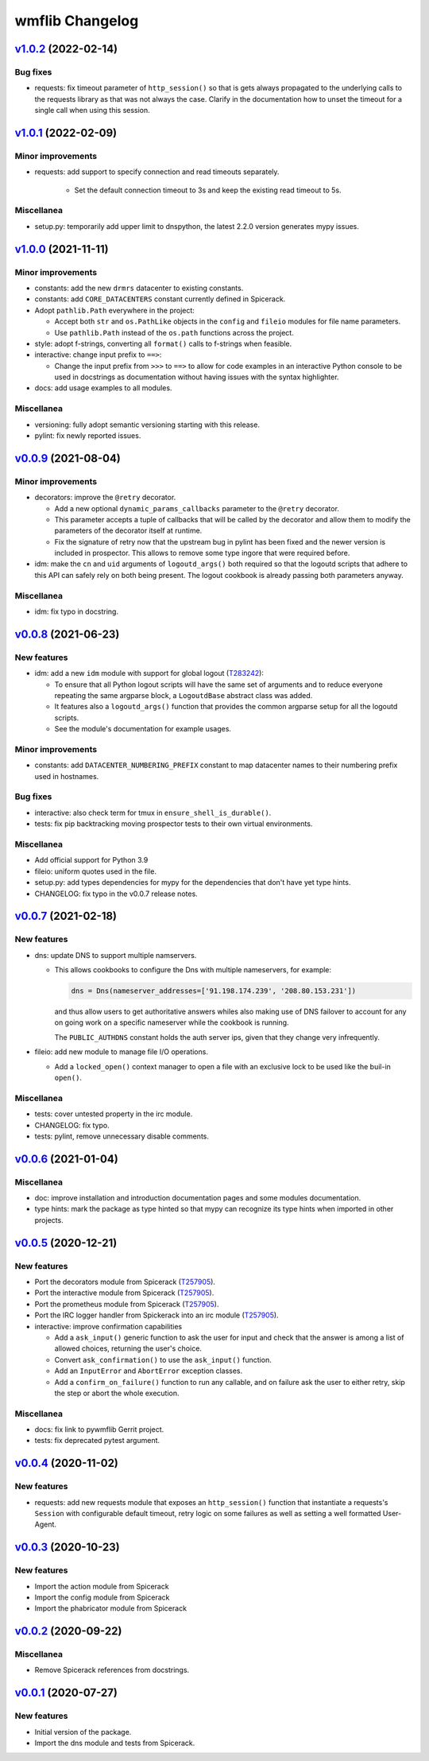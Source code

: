 wmflib Changelog
----------------

`v1.0.2`_ (2022-02-14)
^^^^^^^^^^^^^^^^^^^^^^

Bug fixes
"""""""""

* requests: fix timeout parameter of ``http_session()`` so that is gets always propagated to the underlying calls to
  the requests library as that was not always the case. Clarify in the documentation how to unset the timeout for a
  single call when using this session.

`v1.0.1`_ (2022-02-09)
^^^^^^^^^^^^^^^^^^^^^^

Minor improvements
""""""""""""""""""

* requests: add support to specify connection and read timeouts separately.

    * Set the default connection timeout to 3s and keep the existing read timeout to 5s.

Miscellanea
"""""""""""

* setup.py: temporarily add upper limit to dnspython, the latest 2.2.0 version generates mypy issues.

`v1.0.0`_ (2021-11-11)
^^^^^^^^^^^^^^^^^^^^^^

Minor improvements
""""""""""""""""""

* constants: add the new ``drmrs`` datacenter to existing constants.
* constants: add ``CORE_DATACENTERS`` constant currently defined in Spicerack.
* Adopt ``pathlib.Path`` everywhere in the project:

  * Accept both ``str`` and ``os.PathLike`` objects in the ``config`` and ``fileio`` modules for file name parameters.
  * Use ``pathlib.Path`` instead of the ``os.path`` functions across the project.

* style: adopt f-strings, converting all ``format()`` calls to f-strings when feasible.

* interactive: change input prefix to ``==>``:

  * Change the input prefix from ``>>>`` to ``==>`` to allow for code examples in an interactive Python console to be
    used in docstrings as documentation without having issues with the syntax highlighter.

* docs: add usage examples to all modules.

Miscellanea
"""""""""""

* versioning: fully adopt semantic versioning starting with this release.
* pylint: fix newly reported issues.

`v0.0.9`_ (2021-08-04)
^^^^^^^^^^^^^^^^^^^^^^

Minor improvements
""""""""""""""""""

* decorators: improve the ``@retry`` decorator.

  * Add a new optional ``dynamic_params_callbacks`` parameter to the ``@retry`` decorator.
  * This parameter accepts a tuple of callbacks that will be called by the decorator and allow them to modify the
    parameters of the decorator itself at runtime.
  * Fix the signature of retry now that the upstream bug in pylint has been fixed and the newer version is included in
    prospector. This allows to remove some type ingore that were required before.

* idm: make the ``cn`` and ``uid`` arguments of ``logoutd_args()`` both required so that the logoutd scripts that
  adhere to this API can safely rely on both being present. The logout cookbook is already passing both parameters
  anyway.

Miscellanea
"""""""""""

* idm: fix typo in docstring.

`v0.0.8`_ (2021-06-23)
^^^^^^^^^^^^^^^^^^^^^^

New features
""""""""""""

* idm: add a new ``idm`` module with support for global logout (`T283242`_):

  * To ensure that all Python logout scripts will have the same set of arguments and to reduce everyone repeating
    the same argparse block, a ``LogoutdBase`` abstract class was added.
  * It features also a ``logoutd_args()`` function that provides the common argparse setup for all the logoutd scripts.
  * See the module's documentation for example usages.

Minor improvements
""""""""""""""""""

* constants: add ``DATACENTER_NUMBERING_PREFIX`` constant to map datacenter names to their numbering prefix used in
  hostnames.

Bug fixes
"""""""""

* interactive: also check term for tmux in ``ensure_shell_is_durable()``.
* tests: fix pip backtracking moving prospector tests to their own virtual environments.

Miscellanea
"""""""""""

* Add official support for Python 3.9
* fileio: uniform quotes used in the file.
* setup.py: add types dependencies for mypy for the dependencies that don't have yet type hints.
* CHANGELOG: fix typo in the v0.0.7 release notes.

`v0.0.7`_ (2021-02-18)
^^^^^^^^^^^^^^^^^^^^^^

New features
""""""""""""

* dns: update DNS to support multiple namservers.

  * This allows cookbooks to configure the Dns with multiple nameservers, for example:

    .. code-block:: python

        dns = Dns(nameserver_addresses=['91.198.174.239', '208.80.153.231'])

    and thus allow users to get authoritative answers whiles also making use of DNS failover to account for any on
    going work on a specific nameserver while the cookbook is running.

    The ``PUBLIC_AUTHDNS`` constant holds the auth server ips, given that they change very infrequently.

* fileio: add new module to manage file I/O operations.

  * Add a ``locked_open()`` context manager to open a file with an exclusive lock to be used like the buil-in
    ``open()``.

Miscellanea
"""""""""""

* tests: cover untested property in the irc module.
* CHANGELOG: fix typo.
* tests: pylint, remove unnecessary disable comments.

`v0.0.6`_ (2021-01-04)
^^^^^^^^^^^^^^^^^^^^^^

Miscellanea
"""""""""""

* doc: improve installation and introduction documentation pages and some modules documentation.
* type hints: mark the package as type hinted so that mypy can recognize its type hints when imported in other
  projects.

`v0.0.5`_ (2020-12-21)
^^^^^^^^^^^^^^^^^^^^^^

New features
""""""""""""
* Port the decorators module from Spicerack (`T257905`_).
* Port the interactive module from Spicerack (`T257905`_).
* Port the prometheus module from Spicerack (`T257905`_).
* Port the IRC logger handler from Spickerack into an irc module (`T257905`_).
* interactive: improve confirmation capabilities

  * Add a ``ask_input()`` generic function to ask the user for input and check that the answer is among a list of
    allowed choices, returning the user's choice.
  * Convert ``ask_confirmation()`` to use the ``ask_input()`` function.
  * Add an ``InputError`` and ``AbortError`` exception classes.
  * Add a ``confirm_on_failure()`` function to run any callable, and on failure ask the user to either retry, skip the
    step or abort the whole execution.

Miscellanea
"""""""""""

* docs: fix link to pywmflib Gerrit project.
* tests: fix deprecated pytest argument.

`v0.0.4`_ (2020-11-02)
^^^^^^^^^^^^^^^^^^^^^^

New features
""""""""""""

* requests: add new requests module that exposes an ``http_session()`` function that instantiate a requests's
  ``Session`` with configurable default timeout, retry logic on some failures as well as setting a well formatted
  User-Agent.

`v0.0.3`_ (2020-10-23)
^^^^^^^^^^^^^^^^^^^^^^

New features
""""""""""""

* Import the action module from Spicerack
* Import the config module from Spicerack
* Import the phabricator module from Spicerack

`v0.0.2`_ (2020-09-22)
^^^^^^^^^^^^^^^^^^^^^^

Miscellanea
"""""""""""

* Remove Spicerack references from docstrings.

`v0.0.1`_ (2020-07-27)
^^^^^^^^^^^^^^^^^^^^^^

New features
""""""""""""

* Initial version of the package.
* Import the dns module and tests from Spicerack.

.. _`T257905`: https://phabricator.wikimedia.org/T257905
.. _`T283242`: https://phabricator.wikimedia.org/T283242

.. _`v0.0.1`: https://github.com/wikimedia/operations-software-pywmflib/releases/tag/v0.0.1
.. _`v0.0.2`: https://github.com/wikimedia/operations-software-pywmflib/releases/tag/v0.0.2
.. _`v0.0.3`: https://github.com/wikimedia/operations-software-pywmflib/releases/tag/v0.0.3
.. _`v0.0.4`: https://github.com/wikimedia/operations-software-pywmflib/releases/tag/v0.0.4
.. _`v0.0.5`: https://github.com/wikimedia/operations-software-pywmflib/releases/tag/v0.0.5
.. _`v0.0.6`: https://github.com/wikimedia/operations-software-pywmflib/releases/tag/v0.0.6
.. _`v0.0.7`: https://github.com/wikimedia/operations-software-pywmflib/releases/tag/v0.0.7
.. _`v0.0.8`: https://github.com/wikimedia/operations-software-pywmflib/releases/tag/v0.0.8
.. _`v0.0.9`: https://github.com/wikimedia/operations-software-pywmflib/releases/tag/v0.0.9
.. _`v1.0.0`: https://github.com/wikimedia/operations-software-pywmflib/releases/tag/v1.0.0
.. _`v1.0.1`: https://github.com/wikimedia/operations-software-pywmflib/releases/tag/v1.0.1
.. _`v1.0.2`: https://github.com/wikimedia/operations-software-pywmflib/releases/tag/v1.0.2
